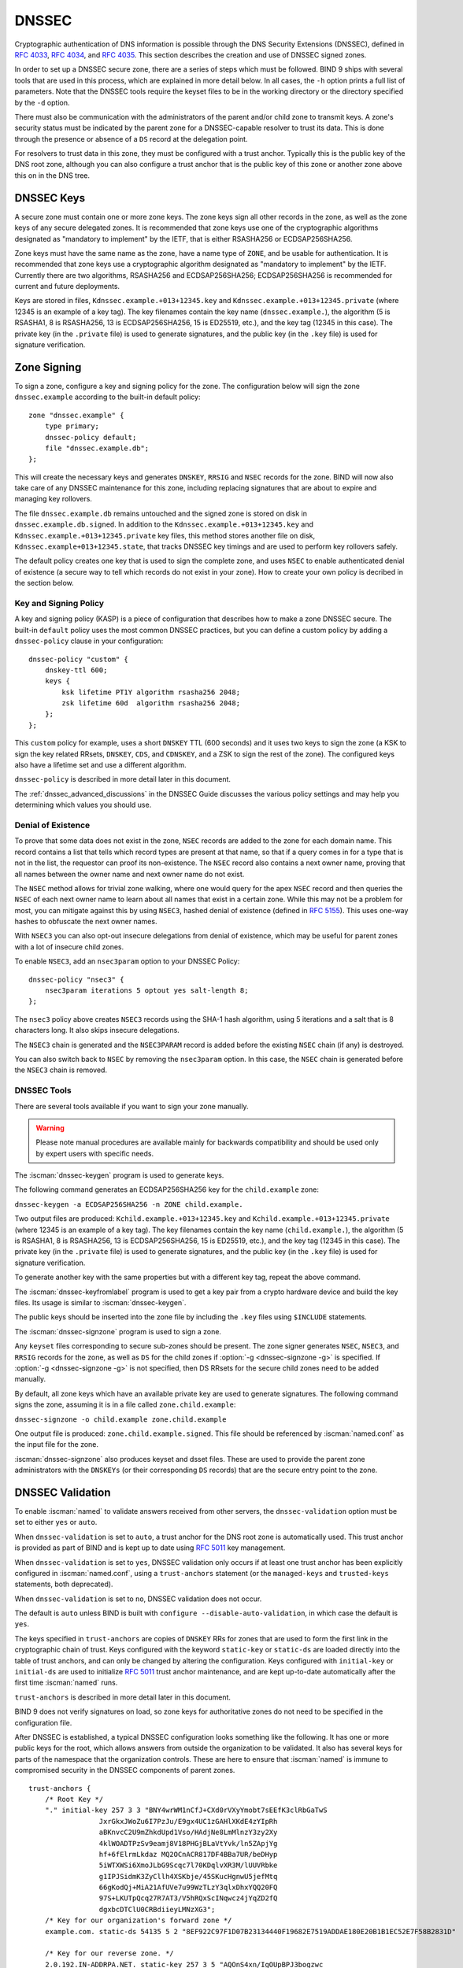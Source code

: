 .. Copyright (C) Internet Systems Consortium, Inc. ("ISC")
..
.. SPDX-License-Identifier: MPL-2.0
..
.. This Source Code Form is subject to the terms of the Mozilla Public
.. License, v. 2.0.  If a copy of the MPL was not distributed with this
.. file, you can obtain one at https://mozilla.org/MPL/2.0/.
..
.. See the COPYRIGHT file distributed with this work for additional
.. information regarding copyright ownership.

.. _dnssec:

DNSSEC
------

Cryptographic authentication of DNS information is possible through the
DNS Security Extensions (DNSSEC), defined in :rfc:`4033`, :rfc:`4034`,
and :rfc:`4035`. This section describes the creation and use of DNSSEC
signed zones.

In order to set up a DNSSEC secure zone, there are a series of steps
which must be followed. BIND 9 ships with several tools that are used in
this process, which are explained in more detail below. In all cases,
the ``-h`` option prints a full list of parameters. Note that the DNSSEC
tools require the keyset files to be in the working directory or the
directory specified by the ``-d`` option.

There must also be communication with the administrators of the parent
and/or child zone to transmit keys. A zone's security status must be
indicated by the parent zone for a DNSSEC-capable resolver to trust its
data. This is done through the presence or absence of a ``DS`` record at
the delegation point.

For resolvers to trust data in this zone, they must be configured with a trust
anchor. Typically this is the public key of the DNS root zone, although you
can also configure a trust anchor that is the public key of this zone or
another zone above this on in the DNS tree.

.. _dnssec_keys:

DNSSEC Keys
~~~~~~~~~~~

A secure zone must contain one or more zone keys. The zone keys
sign all other records in the zone, as well as the zone keys of any
secure delegated zones. It is recommended that zone keys use one of the
cryptographic algorithms designated as "mandatory to implement" by the
IETF, that is either RSASHA256 or ECDSAP256SHA256.

Zone keys must have the same name as the zone, have a
name type of ``ZONE``, and be usable for authentication. It is
recommended that zone keys use a cryptographic algorithm designated as
"mandatory to implement" by the IETF. Currently there are two algorithms,
RSASHA256 and ECDSAP256SHA256; ECDSAP256SHA256 is recommended for
current and future deployments.

Keys are stored in files, ``Kdnssec.example.+013+12345.key`` and
``Kdnssec.example.+013+12345.private`` (where 12345 is an example of a
key tag). The key filenames contain the key name (``dnssec.example.``),
the algorithm (5 is RSASHA1, 8 is RSASHA256, 13 is ECDSAP256SHA256, 15 is
ED25519, etc.), and the key tag (12345 in this case). The private key (in
the ``.private`` file) is used to generate signatures, and the public
key (in the ``.key`` file) is used for signature verification.

.. _dnssec_zone_signing:

Zone Signing
~~~~~~~~~~~~

To sign a zone, configure a key and signing policy for the zone. The
configuration below will sign the zone ``dnssec.example`` according to the
built-in default policy:

::

    zone "dnssec.example" {
        type primary;
        dnssec-policy default;
        file "dnssec.example.db";
    };

..

This will create the necessary keys and generates ``DNSKEY``, ``RRSIG`` and
``NSEC`` records for the zone. BIND will now also take care of any DNSSEC
maintenance for this zone, including replacing signatures that are about to
expire and managing key rollovers.

The file ``dnssec.example.db`` remains untouched and the signed zone is stored
on disk in ``dnssec.example.db.signed``. In addition to the
``Kdnssec.example.+013+12345.key`` and ``Kdnssec.example.+013+12345.private``
key files, this method stores another file on disk,
``Kdnssec.example+013+12345.state``, that tracks DNSSEC key timings and are
used to perform key rollovers safely.

The default policy creates one key that is used to sign the complete zone,
and uses ``NSEC`` to enable authenticated denial of existence (a secure way
to tell which records do not exist in your zone). How to create your own
policy is decribed in the section below.

.. _dnssec_kasp:

Key and Signing Policy
^^^^^^^^^^^^^^^^^^^^^^

A key and signing policy (KASP) is a piece of configuration that describes
how to make a zone DNSSEC secure. The built-in ``default`` policy uses the most
common DNSSEC practices, but you can define a custom policy by adding a
``dnssec-policy`` clause in your configuration:

::

    dnssec-policy "custom" {
        dnskey-ttl 600;
        keys {
            ksk lifetime PT1Y algorithm rsasha256 2048;
            zsk lifetime 60d  algorithm rsasha256 2048;
        };
    };

..

This ``custom`` policy for example, uses a short ``DNSKEY`` TTL (600 seconds)
and it uses two keys to sign the zone (a KSK to sign the key related RRsets,
``DNSKEY``, ``CDS``, and ``CDNSKEY``, and a ZSK to sign the rest of the zone).
The configured keys also have a lifetime set and use a different algorithm.

``dnssec-policy`` is described in more detail later in this document.

The :ref:`dnssec_advanced_discussions` in the DNSSEC Guide discusses the
various policy settings and may help you determining which values you should
use.

.. _dnssec_denial_of_existence:

Denial of Existence
^^^^^^^^^^^^^^^^^^^

To prove that some data does not exist in the zone, ``NSEC`` records are added
to the zone for each domain name. This record contains a list that tells
which record types are present at that name, so that if a query comes in for
a type that is not in the list, the requestor can proof its non-existence.
The ``NSEC`` record also contains a next owner name, proving that all names
between the owner name and next owner name do not exist.

The ``NSEC`` method allows for trivial zone walking, where one would query
for the apex ``NSEC`` record and then queries the ``NSEC`` of each next owner
name to learn about all names that exist in a certain zone. While this may not
be a problem for most, you can mitigate against this by using ``NSEC3``, hashed
denial of existence (defined in :rfc:`5155`). This uses one-way hashes to
obfuscate the next owner names.

With ``NSEC3`` you can also opt-out insecure delegations from denial of
existence, which may be useful for parent zones with a lot of insecure child
zones.

To enable ``NSEC3``, add an ``nsec3param`` option to your DNSSEC Policy:

::

    dnssec-policy "nsec3" {
        nsec3param iterations 5 optout yes salt-length 8;
    };

..

The ``nsec3`` policy above creates ``NSEC3`` records using the SHA-1 hash
algorithm, using 5 iterations and a salt that is 8 characters long. It also
skips insecure delegations.

The ``NSEC3`` chain is generated and the ``NSEC3PARAM`` record is added before
the existing ``NSEC`` chain (if any) is destroyed.

You can also switch back to ``NSEC`` by removing the ``nsec3param`` option.
In this case, the ``NSEC`` chain is generated before the ``NSEC3`` chain
is removed.

.. _dnssec_tools:

DNSSEC Tools
^^^^^^^^^^^^

There are several tools available if you want to sign your zone manually.

.. warning::

   Please note manual procedures are available mainly for backwards
   compatibility and should be used only by expert users with specific needs.

The :iscman:`dnssec-keygen` program is used to generate keys.

The following command generates an ECDSAP256SHA256 key for the
``child.example`` zone:

``dnssec-keygen -a ECDSAP256SHA256 -n ZONE child.example.``

Two output files are produced: ``Kchild.example.+013+12345.key`` and
``Kchild.example.+013+12345.private`` (where 12345 is an example of a
key tag). The key filenames contain the key name (``child.example.``),
the algorithm (5 is RSASHA1, 8 is RSASHA256, 13 is ECDSAP256SHA256, 15 is
ED25519, etc.), and the key tag (12345 in this case). The private key (in
the ``.private`` file) is used to generate signatures, and the public
key (in the ``.key`` file) is used for signature verification.

To generate another key with the same properties but with a different
key tag, repeat the above command.

The :iscman:`dnssec-keyfromlabel` program is used to get a key pair from a
crypto hardware device and build the key files. Its usage is similar to
:iscman:`dnssec-keygen`.

The public keys should be inserted into the zone file by including the
``.key`` files using ``$INCLUDE`` statements.

The :iscman:`dnssec-signzone` program is used to sign a zone.

Any ``keyset`` files corresponding to secure sub-zones should be
present. The zone signer generates ``NSEC``, ``NSEC3``, and ``RRSIG``
records for the zone, as well as ``DS`` for the child zones if
:option:`-g <dnssec-signzone -g>` is specified. If
:option:`-g <dnssec-signzone -g>` is not specified, then DS RRsets for the
secure child zones need to be added manually.

By default, all zone keys which have an available private key are used
to generate signatures. The following command signs the zone, assuming
it is in a file called ``zone.child.example``:

``dnssec-signzone -o child.example zone.child.example``

One output file is produced: ``zone.child.example.signed``. This file
should be referenced by :iscman:`named.conf` as the input file for the zone.

:iscman:`dnssec-signzone` also produces keyset and dsset files. These are used
to provide the parent zone administrators with the ``DNSKEYs`` (or their
corresponding ``DS`` records) that are the secure entry point to the zone.

.. _dnssec_config:

DNSSEC Validation
~~~~~~~~~~~~~~~~~

To enable :iscman:`named` to validate answers received from other servers, the
``dnssec-validation`` option must be set to either ``yes`` or ``auto``.

When ``dnssec-validation`` is set to ``auto``, a trust anchor for the
DNS root zone is automatically used. This trust anchor is provided
as part of BIND and is kept up to date using :rfc:`5011` key management.

When ``dnssec-validation`` is set to ``yes``, DNSSEC validation
only occurs if at least one trust anchor has been explicitly configured
in :iscman:`named.conf`, using a ``trust-anchors`` statement (or the
``managed-keys`` and ``trusted-keys`` statements, both deprecated).

When ``dnssec-validation`` is set to ``no``, DNSSEC validation does not
occur.

The default is ``auto`` unless BIND is built with
``configure --disable-auto-validation``, in which case the default is
``yes``.

The keys specified in ``trust-anchors`` are copies of ``DNSKEY`` RRs for zones
that are used to form the first link in the cryptographic chain of trust. Keys
configured with the keyword ``static-key`` or ``static-ds`` are loaded directly
into the table of trust anchors, and can only be changed by altering the
configuration. Keys configured with ``initial-key`` or ``initial-ds`` are used
to initialize :rfc:`5011` trust anchor maintenance, and are kept up-to-date
automatically after the first time :iscman:`named` runs.

``trust-anchors`` is described in more detail later in this document.

BIND 9 does not verify signatures on load, so zone keys
for authoritative zones do not need to be specified in the configuration
file.

After DNSSEC is established, a typical DNSSEC configuration looks
something like the following. It has one or more public keys for the
root, which allows answers from outside the organization to be validated.
It also has several keys for parts of the namespace that the
organization controls. These are here to ensure that :iscman:`named` is immune
to compromised security in the DNSSEC components of parent zones.

::

   trust-anchors {
       /* Root Key */
       "." initial-key 257 3 3 "BNY4wrWM1nCfJ+CXd0rVXyYmobt7sEEfK3clRbGaTwS
                    JxrGkxJWoZu6I7PzJu/E9gx4UC1zGAHlXKdE4zYIpRh
                    aBKnvcC2U9mZhkdUpd1Vso/HAdjNe8LmMlnzY3zy2Xy
                    4klWOADTPzSv9eamj8V18PHGjBLaVtYvk/ln5ZApjYg
                    hf+6fElrmLkdaz MQ2OCnACR817DF4BBa7UR/beDHyp
                    5iWTXWSi6XmoJLbG9Scqc7l70KDqlvXR3M/lUUVRbke
                    g1IPJSidmK3ZyCllh4XSKbje/45SKucHgnwU5jefMtq
                    66gKodQj+MiA21AfUVe7u99WzTLzY3qlxDhxYQQ20FQ
                    97S+LKUTpQcq27R7AT3/V5hRQxScINqwcz4jYqZD2fQ
                    dgxbcDTClU0CRBdiieyLMNzXG3";
       /* Key for our organization's forward zone */
       example.com. static-ds 54135 5 2 "8EF922C97F1D07B23134440F19682E7519ADDAE180E20B1B1EC52E7F58B2831D"

       /* Key for our reverse zone. */
       2.0.192.IN-ADDRPA.NET. static-key 257 3 5 "AQOnS4xn/IgOUpBPJ3bogzwc
                          xOdNax071L18QqZnQQQAVVr+i
                          LhGTnNGp3HoWQLUIzKrJVZ3zg
                          gy3WwNT6kZo6c0tszYqbtvchm
                          gQC8CzKojM/W16i6MG/eafGU3
                          siaOdS0yOI6BgPsw+YZdzlYMa
                          IJGf4M4dyoKIhzdZyQ2bYQrjy
                          Q4LB0lC7aOnsMyYKHHYeRvPxj
                          IQXmdqgOJGq+vsevG06zW+1xg
                          YJh9rCIfnm1GX/KMgxLPG2vXT
                          D/RnLX+D3T3UL7HJYHJhAZD5L
                          59VvjSPsZJHeDCUyWYrvPZesZ
                          DIRvhDD52SKvbheeTJUm6Ehkz
                          ytNN2SN96QRk8j/iI8ib";
   };

   options {
       ...
       dnssec-validation yes;
   };

..

.. note::

   None of the keys listed in this example are valid. In particular, the
   root key is not valid.

When DNSSEC validation is enabled and properly configured, the resolver
rejects any answers from signed, secure zones which fail to
validate, and returns SERVFAIL to the client.

Responses may fail to validate for any of several reasons, including
missing, expired, or invalid signatures, a key which does not match the
DS RRset in the parent zone, or an insecure response from a zone which,
according to its parent, should have been secure.

.. note::

   When the validator receives a response from an unsigned zone that has
   a signed parent, it must confirm with the parent that the zone was
   intentionally left unsigned. It does this by verifying, via signed
   and validated NSEC/NSEC3 records, that the parent zone contains no DS
   records for the child.

   If the validator *can* prove that the zone is insecure, then the
   response is accepted. However, if it cannot, the validator must assume an
   insecure response to be a forgery; it rejects the response and logs
   an error.

   The logged error reads "insecurity proof failed" and "got insecure
   response; parent indicates it should be secure."


.. _dnssec_dynamic_zones:

DNSSEC, Dynamic Zones, and Automatic Signing
~~~~~~~~~~~~~~~~~~~~~~~~~~~~~~~~~~~~~~~~~~~~

Converting From Insecure to Secure
^^^^^^^^^^^^^^^^^^^^^^^^^^^^^^^^^^

A zone can be changed from insecure to secure in three ways: using a
dynamic DNS update, via the ``auto-dnssec`` zone option, or by setting a
DNSSEC policy for the zone with ``dnssec-policy``.

For any method, :iscman:`named` must be configured so that it can see
the ``K*`` files which contain the public and private parts of the keys
that are used to sign the zone. These files are generated
by :iscman:`dnssec-keygen`, or created when needed by :iscman:`named` if
``dnssec-policy`` is used. Keys should be placed in the
key-directory, as specified in :iscman:`named.conf`:

::

       zone example.net {
           type primary;
           update-policy local;
           file "dynamic/example.net/example.net";
           key-directory "dynamic/example.net";
       };

If one KSK and one ZSK DNSKEY key have been generated, this
configuration causes all records in the zone to be signed with the
ZSK, and the DNSKEY RRset to be signed with the KSK. An NSEC
chain is generated as part of the initial signing process.

With ``dnssec-policy``, it is possible to specify which keys should be
KSK and/or ZSK. To sign all records with a key, a CSK must be specified.
For example:

::

        dnssec-policy csk {
	    keys {
                csk lifetime unlimited algorithm 13;
            };
	};

Dynamic DNS Update Method
^^^^^^^^^^^^^^^^^^^^^^^^^

To insert the keys via dynamic update:

::

       % nsupdate
       > ttl 3600
       > update add example.net DNSKEY 256 3 7 AwEAAZn17pUF0KpbPA2c7Gz76Vb18v0teKT3EyAGfBfL8eQ8al35zz3Y I1m/SAQBxIqMfLtIwqWPdgthsu36azGQAX8=
       > update add example.net DNSKEY 257 3 7 AwEAAd/7odU/64o2LGsifbLtQmtO8dFDtTAZXSX2+X3e/UNlq9IHq3Y0 XtC0Iuawl/qkaKVxXe2lo8Ct+dM6UehyCqk=
       > send

While the update request completes almost immediately, the zone is
not completely signed until :iscman:`named` has had time to "walk" the zone
and generate the NSEC and RRSIG records. The NSEC record at the apex
is added last, to signal that there is a complete NSEC chain.

To sign using :ref:`NSEC3 <advanced_discussions_nsec3>` instead of :ref:`NSEC
<advanced_discussions_nsec>`, add an NSEC3PARAM record to the initial update
request. The :term:`OPTOUT <opt-out>` bit in the NSEC3
chain can be set in the flags field of the
NSEC3PARAM record.

::

       % nsupdate
       > ttl 3600
       > update add example.net DNSKEY 256 3 7 AwEAAZn17pUF0KpbPA2c7Gz76Vb18v0teKT3EyAGfBfL8eQ8al35zz3Y I1m/SAQBxIqMfLtIwqWPdgthsu36azGQAX8=
       > update add example.net DNSKEY 257 3 7 AwEAAd/7odU/64o2LGsifbLtQmtO8dFDtTAZXSX2+X3e/UNlq9IHq3Y0 XtC0Iuawl/qkaKVxXe2lo8Ct+dM6UehyCqk=
       > update add example.net NSEC3PARAM 1 1 100 1234567890
       > send

Again, this update request completes almost immediately; however,
the record does not show up until :iscman:`named` has had a chance to
build/remove the relevant chain. A private type record is created
to record the state of the operation (see below for more details), and
is removed once the operation completes.

While the initial signing and NSEC/NSEC3 chain generation is happening,
other updates are possible as well.

Fully Automatic Zone Signing
^^^^^^^^^^^^^^^^^^^^^^^^^^^^

To enable automatic signing, set a ``dnssec-policy`` or add the
``auto-dnssec`` option to the zone statement in :iscman:`named.conf`.
``auto-dnssec`` has two possible arguments: ``allow`` or ``maintain``.

With ``auto-dnssec allow``, :iscman:`named` can search the key directory for
keys matching the zone, insert them into the zone, and use them to sign
the zone. It does so only when it receives an
:option:`rndc sign zonename <rndc sign>`.

``auto-dnssec maintain`` includes the above functionality, but also
automatically adjusts the zone's DNSKEY records on a schedule according to
the keys' timing metadata. (See :ref:`man_dnssec-keygen` and
:ref:`man_dnssec-settime` for more information.)

``dnssec-policy`` is similar to ``auto-dnssec maintain``, but
``dnssec-policy`` also automatically creates new keys when necessary. In
addition, any configuration related to DNSSEC signing is retrieved from the
policy, ignoring existing DNSSEC :iscman:`named.conf` options.

:iscman:`named` periodically searches the key directory for keys matching
the zone; if the keys' metadata indicates that any change should be
made to the zone - such as adding, removing, or revoking a key - then that
action is carried out. By default, the key directory is checked for
changes every 60 minutes; this period can be adjusted with
``dnssec-loadkeys-interval``, up to a maximum of 24 hours. The
:option:`rndc loadkeys` command forces :iscman:`named` to check for key updates immediately.

If keys are present in the key directory the first time the zone is
loaded, the zone is signed immediately, without waiting for an
:option:`rndc sign` or :option:`rndc loadkeys` command. Those commands can still be
used when there are unscheduled key changes.

When new keys are added to a zone, the TTL is set to match that of any
existing DNSKEY RRset. If there is no existing DNSKEY RRset, the
TTL is set to the TTL specified when the key was created (using the
:option:`dnssec-keygen -L` option), if any, or to the SOA TTL.

To sign the zone using NSEC3 instead of NSEC, submit an
NSEC3PARAM record via dynamic update prior to the scheduled publication
and activation of the keys. The OPTOUT bit for the NSEC3 chain can be set
in the flags field of the NSEC3PARAM record. The
NSEC3PARAM record does not appear in the zone immediately, but it is
stored for later reference. When the zone is signed and the NSEC3
chain is completed, the NSEC3PARAM record appears in the zone.

Using the ``auto-dnssec`` option requires the zone to be configured to
allow dynamic updates, by adding an ``allow-update`` or
``update-policy`` statement to the zone configuration. If this has not
been done, the configuration fails.

Private Type Records
^^^^^^^^^^^^^^^^^^^^

The state of the signing process is signaled by private type records
(with a default type value of 65534). When signing is complete, those
records with a non-zero initial octet have a non-zero value for the final octet.

If the first octet of a private type record is non-zero, the
record indicates either that the zone needs to be signed with the key matching
the record, or that all signatures that match the record should be
removed. Here are the meanings of the different values of the first octet:

   - algorithm (octet 1)

   - key id in network order (octet 2 and 3)

   - removal flag (octet 4)
   
   - complete flag (octet 5)

Only records flagged as "complete" can be removed via dynamic update; attempts
to remove other private type records are silently ignored.

If the first octet is zero (this is a reserved algorithm number that
should never appear in a DNSKEY record), the record indicates that
changes to the NSEC3 chains are in progress. The rest of the record
contains an NSEC3PARAM record, while the flag field tells what operation to
perform based on the flag bits:

   0x01 OPTOUT

   0x80 CREATE

   0x40 REMOVE

   0x20 NONSEC

DNSKEY Rollovers
^^^^^^^^^^^^^^^^

As with insecure-to-secure conversions, DNSSEC keyrolls can be done
in two ways: using a dynamic DNS update, or via the ``auto-dnssec`` zone
option.

Dynamic DNS Update Method
^^^^^^^^^^^^^^^^^^^^^^^^^

To perform key rollovers via a dynamic update, the ``K*``
files for the new keys must be added so that :iscman:`named` can find them.
The new DNSKEY RRs can then be added via dynamic update. :iscman:`named` then causes the
zone to be signed with the new keys; when the signing is complete, the
private type records are updated so that the last octet is non-zero.

If this is for a KSK, the parent and any trust anchor
repositories of the new KSK must be informed.

The maximum TTL in the zone must expire before removing the
old DNSKEY. If it is a KSK that is being updated,
the DS RRset in the parent must also be updated and its TTL allowed to expire. This
ensures that all clients are able to verify at least one signature
when the old DNSKEY is removed.

The old DNSKEY can be removed via UPDATE, taking care to specify the
correct key. :iscman:`named` cleans out any signatures generated by the
old key after the update completes.

Automatic Key Rollovers
^^^^^^^^^^^^^^^^^^^^^^^

When a new key reaches its activation date (as set by :iscman:`dnssec-keygen`
or :iscman:`dnssec-settime`), and if the ``auto-dnssec`` zone option is set to
``maintain``, :iscman:`named` automatically carries out the key rollover.
If the key's algorithm has not previously been used to sign the zone,
then the zone is fully signed as quickly as possible. However, if
the new key replaces an existing key of the same algorithm, the
zone is re-signed incrementally, with signatures from the old key
replaced with signatures from the new key as their signature
validity periods expire. By default, this rollover completes in 30 days,
after which it is safe to remove the old key from the DNSKEY RRset.

NSEC3PARAM Rollovers via UPDATE
^^^^^^^^^^^^^^^^^^^^^^^^^^^^^^^

The new NSEC3PARAM record can be added via dynamic update. When the new NSEC3
chain has been generated, the NSEC3PARAM flag field is set to zero. At
that point, the old NSEC3PARAM record can be removed. The old chain is
removed after the update request completes.

Converting From NSEC to NSEC3
^^^^^^^^^^^^^^^^^^^^^^^^^^^^^

Add a ``nsec3param`` option to your ``dnssec-policy`` and
run :option:`rndc reconfig`.

Or use :iscman:`nsupdate` to add an NSEC3PARAM record.

In both cases, the NSEC3 chain is generated and the NSEC3PARAM record is
added before the NSEC chain is destroyed.

Converting From NSEC3 to NSEC
^^^^^^^^^^^^^^^^^^^^^^^^^^^^^

To do this, remove the ``nsec3param`` option from the ``dnssec-policy`` and
run :option:`rndc reconfig`.

Or use :iscman:`nsupdate` to remove all NSEC3PARAM records with a
zero flag field. The NSEC chain is generated before the NSEC3 chain
is removed.

Converting From Secure to Insecure
^^^^^^^^^^^^^^^^^^^^^^^^^^^^^^^^^^

To convert a signed zone to unsigned using dynamic DNS, delete all the
DNSKEY records from the zone apex using :iscman:`nsupdate`. All signatures,
NSEC or NSEC3 chains, and associated NSEC3PARAM records are removed
automatically. This takes place after the update request completes.

This requires the ``dnssec-secure-to-insecure`` option to be set to
``yes`` in :iscman:`named.conf`.

In addition, if the ``auto-dnssec maintain`` zone statement is used, it
should be removed or changed to ``allow`` instead; otherwise it will re-sign.

Periodic Re-signing
^^^^^^^^^^^^^^^^^^^

In any secure zone which supports dynamic updates, :iscman:`named`
periodically re-signs RRsets which have not been re-signed as a result of
some update action. The signature lifetimes are adjusted to
spread the re-sign load over time rather than all at once.

NSEC3 and OPTOUT
^^^^^^^^^^^^^^^^

:iscman:`named` only supports creating new NSEC3 chains where all the NSEC3
records in the zone have the same OPTOUT state. :iscman:`named` supports
UPDATES to zones where the NSEC3 records in the chain have mixed OPTOUT
state. :iscman:`named` does not support changing the OPTOUT state of an
individual NSEC3 record; if the
OPTOUT state of an individual NSEC3 needs to be changed, the entire chain must be changed.
